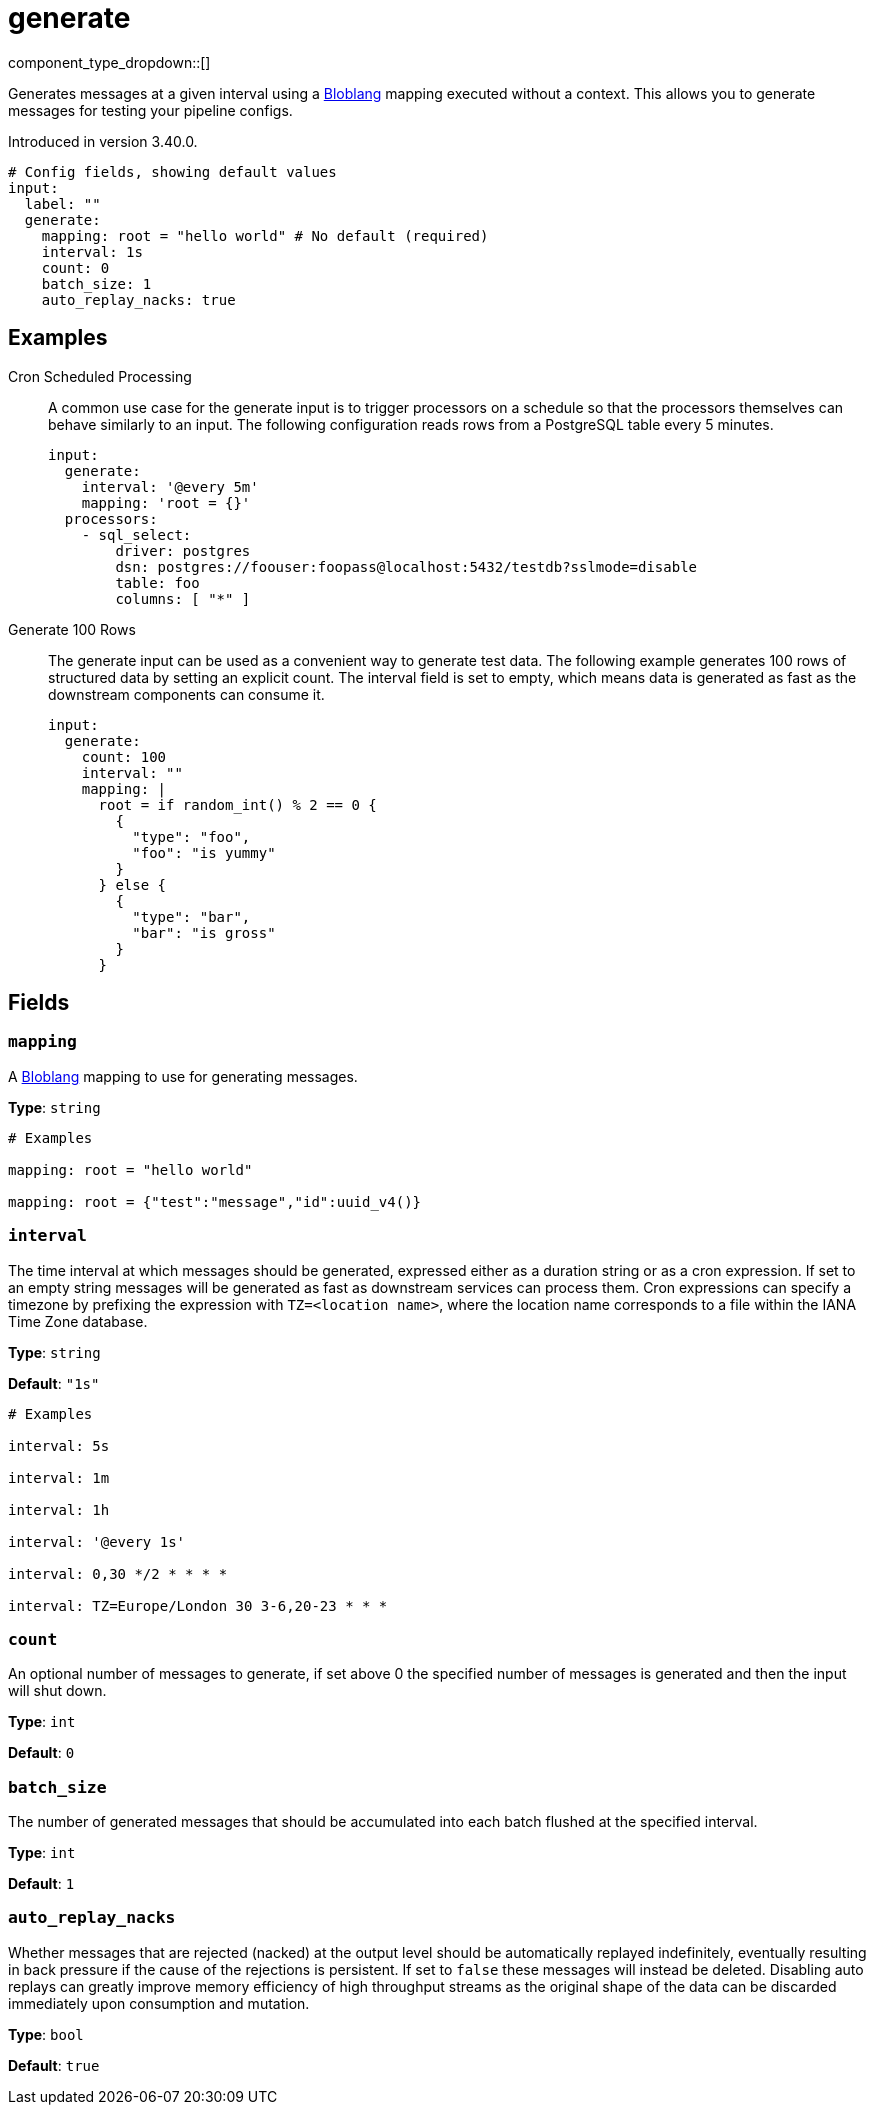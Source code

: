 = generate
:type: input
:status: stable
:categories: ["Utility"]



////
     THIS FILE IS AUTOGENERATED!

     To make changes, edit the corresponding source file under:

     https://github.com/redpanda-data/connect/tree/main/internal/impl/<provider>.

     And:

     https://github.com/redpanda-data/connect/tree/main/cmd/tools/docs_gen/templates/plugin.adoc.tmpl
////

// Copyright Redpanda Data, Inc


component_type_dropdown::[]


Generates messages at a given interval using a xref:guides:bloblang/about.adoc[Bloblang] mapping executed without a context. This allows you to generate messages for testing your pipeline configs.

Introduced in version 3.40.0.

```yml
# Config fields, showing default values
input:
  label: ""
  generate:
    mapping: root = "hello world" # No default (required)
    interval: 1s
    count: 0
    batch_size: 1
    auto_replay_nacks: true
```

== Examples

[tabs]
======
Cron Scheduled Processing::
+
--

A common use case for the generate input is to trigger processors on a schedule so that the processors themselves can behave similarly to an input. The following configuration reads rows from a PostgreSQL table every 5 minutes.

```yaml
input:
  generate:
    interval: '@every 5m'
    mapping: 'root = {}'
  processors:
    - sql_select:
        driver: postgres
        dsn: postgres://foouser:foopass@localhost:5432/testdb?sslmode=disable
        table: foo
        columns: [ "*" ]
```

--
Generate 100 Rows::
+
--

The generate input can be used as a convenient way to generate test data. The following example generates 100 rows of structured data by setting an explicit count. The interval field is set to empty, which means data is generated as fast as the downstream components can consume it.

```yaml
input:
  generate:
    count: 100
    interval: ""
    mapping: |
      root = if random_int() % 2 == 0 {
        {
          "type": "foo",
          "foo": "is yummy"
        }
      } else {
        {
          "type": "bar",
          "bar": "is gross"
        }
      }
```

--
======

== Fields

=== `mapping`

A xref:guides:bloblang/about.adoc[Bloblang] mapping to use for generating messages.


*Type*: `string`


```yml
# Examples

mapping: root = "hello world"

mapping: root = {"test":"message","id":uuid_v4()}
```

=== `interval`

The time interval at which messages should be generated, expressed either as a duration string or as a cron expression. If set to an empty string messages will be generated as fast as downstream services can process them. Cron expressions can specify a timezone by prefixing the expression with `TZ=<location name>`, where the location name corresponds to a file within the IANA Time Zone database.


*Type*: `string`

*Default*: `"1s"`

```yml
# Examples

interval: 5s

interval: 1m

interval: 1h

interval: '@every 1s'

interval: 0,30 */2 * * * *

interval: TZ=Europe/London 30 3-6,20-23 * * *
```

=== `count`

An optional number of messages to generate, if set above 0 the specified number of messages is generated and then the input will shut down.


*Type*: `int`

*Default*: `0`

=== `batch_size`

The number of generated messages that should be accumulated into each batch flushed at the specified interval.


*Type*: `int`

*Default*: `1`

=== `auto_replay_nacks`

Whether messages that are rejected (nacked) at the output level should be automatically replayed indefinitely, eventually resulting in back pressure if the cause of the rejections is persistent. If set to `false` these messages will instead be deleted. Disabling auto replays can greatly improve memory efficiency of high throughput streams as the original shape of the data can be discarded immediately upon consumption and mutation.


*Type*: `bool`

*Default*: `true`


